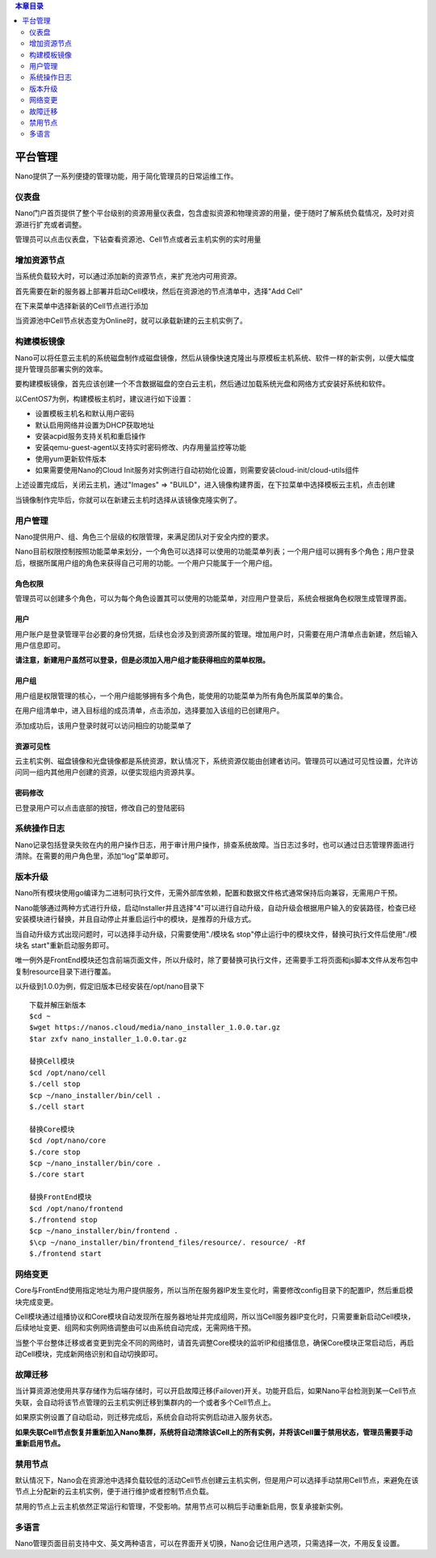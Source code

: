 .. platform .

.. contents:: 本章目录
  :depth: 2
  
---------
平台管理
---------

Nano提供了一系列便捷的管理功能，用于简化管理员的日常运维工作。

仪表盘
===========

Nano门户首页提供了整个平台级别的资源用量仪表盘，包含虚拟资源和物理资源的用量，便于随时了解系统负载情况，及时对资源进行扩充或者调整。

.. image:: images/4_dashboard.png

管理员可以点击仪表盘，下钻查看资源池、Cell节点或者云主机实例的实时用量

.. image:: images/4_instances.png

增加资源节点
=============

当系统负载较大时，可以通过添加新的资源节点，来扩充池内可用资源。

首先需要在新的服务器上部署并启动Cell模块，然后在资源池的节点清单中，选择"Add Cell"

.. image:: images/4_add_cell.png

在下来菜单中选择新装的Cell节点进行添加

.. image:: images/4_select_cell.png

当资源池中Cell节点状态变为Online时，就可以承载新建的云主机实例了。

.. image:: images/4_new_cell_status.png


构建模板镜像
=============

Nano可以将任意云主机的系统磁盘制作成磁盘镜像，然后从镜像快速克隆出与原模板主机系统、软件一样的新实例，以便大幅度提升管理员部署实例的效率。

.. image:: images/4_image_transport.png

要构建模板镜像，首先应该创建一个不含数据磁盘的空白云主机，然后通过加载系统光盘和网络方式安装好系统和软件。

以CentOS7为例，构建模板主机时，建议进行如下设置：

- 设置模板主机名和默认用户密码
- 默认启用网络并设置为DHCP获取地址
- 安装acpid服务支持关机和重启操作
- 安装qemu-guest-agent以支持实时密码修改、内存用量监控等功能
- 使用yum更新软件版本
- 如果需要使用Nano的Cloud Init服务对实例进行自动初始化设置，则需要安装cloud-init/cloud-utils组件

上述设置完成后，关闭云主机，通过"Images" => "BUILD"，进入镜像构建界面，在下拉菜单中选择模板云主机，点击创建

.. image:: images/4_build_image.png


当镜像制作完毕后，你就可以在新建云主机时选择从该镜像克隆实例了。

用户管理
===========

Nano提供用户、组、角色三个层级的权限管理，来满足团队对于安全内控的要求。

Nano目前权限控制按照功能菜单来划分，一个角色可以选择可以使用的功能菜单列表；一个用户组可以拥有多个角色；用户登录后，根据所属用户组的角色来获得自己可用的功能。一个用户只能属于一个用户组。

角色权限
------------

管理员可以创建多个角色，可以为每个角色设置其可以使用的功能菜单，对应用户登录后，系统会根据角色权限生成管理界面。

.. image:: images/4_role.png

用户
--------

用户账户是登录管理平台必要的身份凭据，后续也会涉及到资源所属的管理。增加用户时，只需要在用户清单点击新建，然后输入用户信息即可。

.. image:: images/4_create_user.png

**请注意，新建用户虽然可以登录，但是必须加入用户组才能获得相应的菜单权限。**

用户组
----------

用户组是权限管理的核心，一个用户组能够拥有多个角色，能使用的功能菜单为所有角色所属菜单的集合。

.. image:: images/4_group.png

在用户组清单中，进入目标组的成员清单，点击添加，选择要加入该组的已创建用户。

.. image:: images/4_add_member.png

添加成功后，该用户登录时就可以访问相应的功能菜单了

资源可见性
------------

云主机实例、磁盘镜像和光盘镜像都是系统资源，默认情况下，系统资源仅能由创建者访问。管理员可以通过可见性设置，允许访问同一组内其他用户创建的资源，以便实现组内资源共享。

密码修改
------------

已登录用户可以点击底部的按钮，修改自己的登陆密码

.. image:: images/4_change_password_cn.png

系统操作日志
===========

Nano记录包括登录失败在内的用户操作日志，用于审计用户操作，排查系统故障。当日志过多时，也可以通过日志管理界面进行清除。在需要的用户角色里，添加“log”菜单即可。

版本升级
===========

Nano所有模块使用go编译为二进制可执行文件，无需外部库依赖，配置和数据文件格式通常保持后向兼容，无需用户干预。

Nano能够通过两种方式进行升级，启动Installer并且选择"4"可以进行自动升级，自动升级会根据用户输入的安装路径，检查已经安装模块进行替换，并且自动停止并重启运行中的模块，是推荐的升级方式。

当自动升级方式出现问题时，可以选择手动升级，只需要使用"./模块名 stop"停止运行中的模块文件，替换可执行文件后使用"./模块名 start"重新启动服务即可。

唯一例外是FrontEnd模块还包含前端页面文件，所以升级时，除了要替换可执行文件，还需要手工将页面和js脚本文件从发布包中复制resource目录下进行覆盖。

以升级到1.0.0为例，假定旧版本已经安装在/opt/nano目录下

::

  下载并解压新版本
  $cd ~
  $wget https://nanos.cloud/media/nano_installer_1.0.0.tar.gz
  $tar zxfv nano_installer_1.0.0.tar.gz

  替换Cell模块
  $cd /opt/nano/cell
  $./cell stop
  $cp ~/nano_installer/bin/cell .
  $./cell start

  替换Core模块
  $cd /opt/nano/core
  $./core stop
  $cp ~/nano_installer/bin/core .
  $./core start

  替换FrontEnd模块
  $cd /opt/nano/frontend
  $./frontend stop
  $cp ~/nano_installer/bin/frontend .
  $\cp ~/nano_installer/bin/frontend_files/resource/. resource/ -Rf
  $./frontend start



网络变更
===========

Core与FrontEnd使用指定地址为用户提供服务，所以当所在服务器IP发生变化时，需要修改config目录下的配置IP，然后重启模块完成变更。

Cell模块通过组播协议和Core模块自动发现所在服务器地址并完成组网，所以当Cell服务器IP变化时，只需要重新启动Cell模块，后续地址变更、组网和实例网络调整由可以由系统自动完成，无需网络干预。

当整个平台整体迁移或者变更到完全不同的网络时，请首先调整Core模块的监听IP和组播信息，确保Core模块正常启动后，再启动Cell模块，完成新网络识别和自动切换即可。

故障迁移
==========

当计算资源池使用共享存储作为后端存储时，可以开启故障迁移(Failover)开关。功能开启后，如果Nano平台检测到某一Cell节点失联，会自动将该节点管理的云主机实例迁移到集群内的一个或者多个Cell节点上。

.. image:: images/4_enable_failover.png

如果原实例设置了自动启动，则迁移完成后，系统会自动将实例启动进入服务状态。

**如果失联Cell节点恢复并重新加入Nano集群，系统将自动清除该Cell上的所有实例，并将该Cell置于禁用状态，管理员需要手动重新启用节点。**

禁用节点
==========

默认情况下，Nano会在资源池中选择负载较低的活动Cell节点创建云主机实例，但是用户可以选择手动禁用Cell节点，来避免在该节点上分配新的云主机实例，便于进行维护或者控制节点负载。

.. image:: images/4_disable_cell.png

禁用的节点上云主机依然正常运行和管理，不受影响。禁用节点可以稍后手动重新启用，恢复承接新实例。

多语言
========

Nano管理页面目前支持中文、英文两种语言，可以在界面开关切换，Nano会记住用户选项，只需选择一次，不用反复设置。
